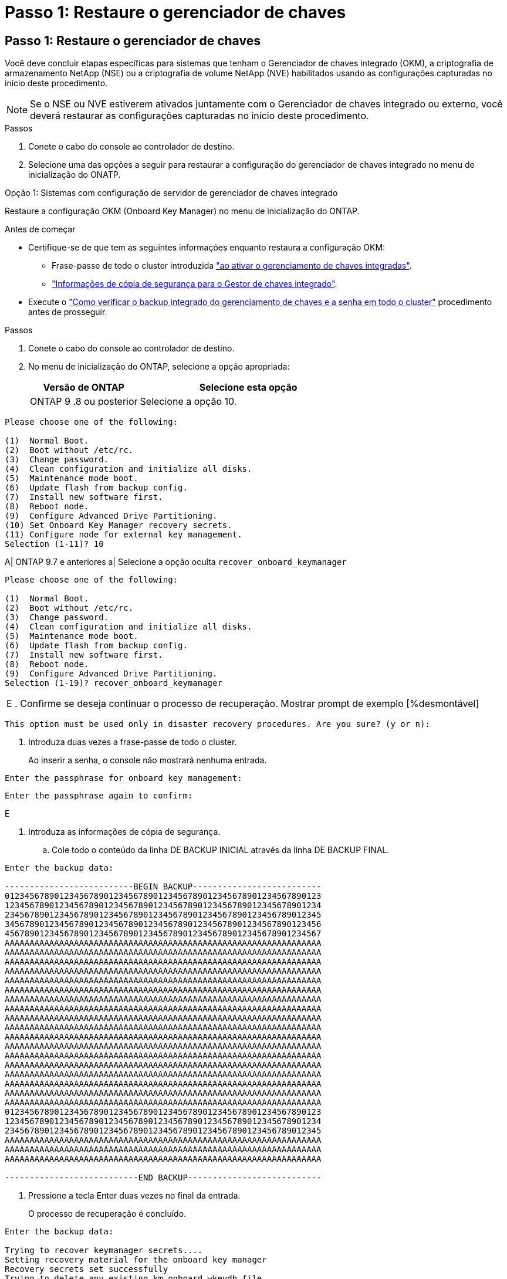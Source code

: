 = Passo 1: Restaure o gerenciador de chaves
:allow-uri-read: 




== Passo 1: Restaure o gerenciador de chaves

Você deve concluir etapas específicas para sistemas que tenham o Gerenciador de chaves integrado (OKM), a criptografia de armazenamento NetApp (NSE) ou a criptografia de volume NetApp (NVE) habilitados usando as configurações capturadas no início deste procedimento.


NOTE: Se o NSE ou NVE estiverem ativados juntamente com o Gerenciador de chaves integrado ou externo, você deverá restaurar as configurações capturadas no início deste procedimento.

.Passos
. Conete o cabo do console ao controlador de destino.
. Selecione uma das opções a seguir para restaurar a configuração do gerenciador de chaves integrado no menu de inicialização do ONATP.


[role="tabbed-block"]
====
.Opção 1: Sistemas com configuração de servidor de gerenciador de chaves integrado
--
Restaure a configuração OKM (Onboard Key Manager) no menu de inicialização do ONTAP.

.Antes de começar
* Certifique-se de que tem as seguintes informações enquanto restaura a configuração OKM:
+
** Frase-passe de todo o cluster introduzida https://docs.netapp.com/us-en/ontap/encryption-at-rest/enable-onboard-key-management-96-later-nse-task.html["ao ativar o gerenciamento de chaves integradas"].
** https://docs.netapp.com/us-en/ontap/encryption-at-rest/backup-key-management-information-manual-task.html["Informações de cópia de segurança para o Gestor de chaves integrado"].


* Execute o https://kb.netapp.com/on-prem/ontap/Ontap_OS/OS-KBs/How_to_verify_onboard_key_management_backup_and_cluster-wide_passphrase["Como verificar o backup integrado do gerenciamento de chaves e a senha em todo o cluster"] procedimento antes de prosseguir.


.Passos
. Conete o cabo do console ao controlador de destino.
. No menu de inicialização do ONTAP, selecione a opção apropriada:
+
[cols="1a,2a"]
|===
| Versão de ONTAP | Selecione esta opção 


 a| 
ONTAP 9 .8 ou posterior
 a| 
Selecione a opção 10.

|===


--
====
....

Please choose one of the following:

(1)  Normal Boot.
(2)  Boot without /etc/rc.
(3)  Change password.
(4)  Clean configuration and initialize all disks.
(5)  Maintenance mode boot.
(6)  Update flash from backup config.
(7)  Install new software first.
(8)  Reboot node.
(9)  Configure Advanced Drive Partitioning.
(10) Set Onboard Key Manager recovery secrets.
(11) Configure node for external key management.
Selection (1-11)? 10

....
[]
====
A| ONTAP 9.7 e anteriores a| Selecione a opção oculta `recover_onboard_keymanager`

====
....

Please choose one of the following:

(1)  Normal Boot.
(2)  Boot without /etc/rc.
(3)  Change password.
(4)  Clean configuration and initialize all disks.
(5)  Maintenance mode boot.
(6)  Update flash from backup config.
(7)  Install new software first.
(8)  Reboot node.
(9)  Configure Advanced Drive Partitioning.
Selection (1-19)? recover_onboard_keymanager

....
[]
====
|===


| E . Confirme se deseja continuar o processo de recuperação. Mostrar prompt de exemplo [%desmontável] 
|===
====
`This option must be used only in disaster recovery procedures. Are you sure? (y or n):`

[]
====
. Introduza duas vezes a frase-passe de todo o cluster.
+
Ao inserir a senha, o console não mostrará nenhuma entrada.



====
`Enter the passphrase for onboard key management:`

`Enter the passphrase again to confirm:`

[]
====
E

. Introduza as informações de cópia de segurança.
+
.. Cole todo o conteúdo da linha DE BACKUP INICIAL através da linha DE BACKUP FINAL.




====
....
Enter the backup data:

--------------------------BEGIN BACKUP--------------------------
0123456789012345678901234567890123456789012345678901234567890123
1234567890123456789012345678901234567890123456789012345678901234
2345678901234567890123456789012345678901234567890123456789012345
3456789012345678901234567890123456789012345678901234567890123456
4567890123456789012345678901234567890123456789012345678901234567
AAAAAAAAAAAAAAAAAAAAAAAAAAAAAAAAAAAAAAAAAAAAAAAAAAAAAAAAAAAAAAAA
AAAAAAAAAAAAAAAAAAAAAAAAAAAAAAAAAAAAAAAAAAAAAAAAAAAAAAAAAAAAAAAA
AAAAAAAAAAAAAAAAAAAAAAAAAAAAAAAAAAAAAAAAAAAAAAAAAAAAAAAAAAAAAAAA
AAAAAAAAAAAAAAAAAAAAAAAAAAAAAAAAAAAAAAAAAAAAAAAAAAAAAAAAAAAAAAAA
AAAAAAAAAAAAAAAAAAAAAAAAAAAAAAAAAAAAAAAAAAAAAAAAAAAAAAAAAAAAAAAA
AAAAAAAAAAAAAAAAAAAAAAAAAAAAAAAAAAAAAAAAAAAAAAAAAAAAAAAAAAAAAAAA
AAAAAAAAAAAAAAAAAAAAAAAAAAAAAAAAAAAAAAAAAAAAAAAAAAAAAAAAAAAAAAAA
AAAAAAAAAAAAAAAAAAAAAAAAAAAAAAAAAAAAAAAAAAAAAAAAAAAAAAAAAAAAAAAA
AAAAAAAAAAAAAAAAAAAAAAAAAAAAAAAAAAAAAAAAAAAAAAAAAAAAAAAAAAAAAAAA
AAAAAAAAAAAAAAAAAAAAAAAAAAAAAAAAAAAAAAAAAAAAAAAAAAAAAAAAAAAAAAAA
AAAAAAAAAAAAAAAAAAAAAAAAAAAAAAAAAAAAAAAAAAAAAAAAAAAAAAAAAAAAAAAA
AAAAAAAAAAAAAAAAAAAAAAAAAAAAAAAAAAAAAAAAAAAAAAAAAAAAAAAAAAAAAAAA
AAAAAAAAAAAAAAAAAAAAAAAAAAAAAAAAAAAAAAAAAAAAAAAAAAAAAAAAAAAAAAAA
AAAAAAAAAAAAAAAAAAAAAAAAAAAAAAAAAAAAAAAAAAAAAAAAAAAAAAAAAAAAAAAA
AAAAAAAAAAAAAAAAAAAAAAAAAAAAAAAAAAAAAAAAAAAAAAAAAAAAAAAAAAAAAAAA
AAAAAAAAAAAAAAAAAAAAAAAAAAAAAAAAAAAAAAAAAAAAAAAAAAAAAAAAAAAAAAAA
AAAAAAAAAAAAAAAAAAAAAAAAAAAAAAAAAAAAAAAAAAAAAAAAAAAAAAAAAAAAAAAA
AAAAAAAAAAAAAAAAAAAAAAAAAAAAAAAAAAAAAAAAAAAAAAAAAAAAAAAAAAAAAAAA
0123456789012345678901234567890123456789012345678901234567890123
1234567890123456789012345678901234567890123456789012345678901234
2345678901234567890123456789012345678901234567890123456789012345
AAAAAAAAAAAAAAAAAAAAAAAAAAAAAAAAAAAAAAAAAAAAAAAAAAAAAAAAAAAAAAAA
AAAAAAAAAAAAAAAAAAAAAAAAAAAAAAAAAAAAAAAAAAAAAAAAAAAAAAAAAAAAAAAA
AAAAAAAAAAAAAAAAAAAAAAAAAAAAAAAAAAAAAAAAAAAAAAAAAAAAAAAAAAAAAAAA

---------------------------END BACKUP---------------------------

....
[]
====
. Pressione a tecla Enter duas vezes no final da entrada.
+
O processo de recuperação é concluído.



====
....

Enter the backup data:

Trying to recover keymanager secrets....
Setting recovery material for the onboard key manager
Recovery secrets set successfully
Trying to delete any existing km_onboard.wkeydb file.

Successfully recovered keymanager secrets.

***********************************************************************************
* Select option "(1) Normal Boot." to complete recovery process.
*
* Run the "security key-manager onboard sync" command to synchronize the key database after the node reboots.
***********************************************************************************

....
[]
====
Aviso: Não prossiga se a saída exibida for diferente `Successfully recovered keymanager secrets` de . Execute a solução de problemas para corrigir o erro.

. Selecione a opção 1 no menu de inicialização para continuar inicializando no ONTAP.


====
....

***********************************************************************************
* Select option "(1) Normal Boot." to complete the recovery process.
*
***********************************************************************************


(1)  Normal Boot.
(2)  Boot without /etc/rc.
(3)  Change password.
(4)  Clean configuration and initialize all disks.
(5)  Maintenance mode boot.
(6)  Update flash from backup config.
(7)  Install new software first.
(8)  Reboot node.
(9)  Configure Advanced Drive Partitioning.
(10) Set Onboard Key Manager recovery secrets.
(11) Configure node for external key management.
Selection (1-11)? 1

....
[]
====
. Confirme se o console do controlador exibe o seguinte:
+
`Waiting for giveback...(Press Ctrl-C to abort wait)`

. A partir do nó do parceiro, giveback o controlador do parceiro:
+
`storage failover giveback -fromnode local -only-cfo-aggregates true`.

. Depois de inicializar apenas com o CFO agregado, execute o seguinte comando:
+
`security key-manager onboard sync` comando.

. Introduza a frase-passe de todo o cluster para o Gestor de chaves integrado.


====
....

Enter the cluster-wide passphrase for the Onboard Key Manager:

All offline encrypted volumes will be brought online and the corresponding volume encryption keys (VEKs) will be restored automatically within 10 minutes. If any offline encrypted volumes are not brought online automatically, they can be brought online manually using the "volume online -vserver <vserver> -volume <volume_name>" command.

....
[]
====
Observação: Se a sincronização for bem-sucedida, o prompt do cluster será retornado sem mensagens adicionais. Se a sincronização falhar, uma mensagem de erro será exibida antes de retornar ao prompt do cluster. Não continue até que o erro seja corrigido e a sincronização seja executada com êxito.

. Certifique-se de que todas as chaves estão sincronizadas:
+
`security key-manager key query -restored false`.

+
`There are no entries matching your query.`

+

NOTE: Nenhum resultado deve aparecer ao filtrar para FALSE no parâmetro restaurado.

. Giveback o nó do parceiro:
+
`storage failover giveback -fromnode local`

. Restaure o giveback automático, se você o desativou, digitando o seguinte comando:
+
`storage failover modify -node local -auto-giveback true`

. Se o AutoSupport estiver ativado, restaure a criação automática de casos inserindo o seguinte comando:
+
`system node autosupport invoke -node * -type all -message MAINT=END`



--

--
Restaure a configuração do External Key Manager no menu de inicialização do ONATP.

.Antes de começar
Você precisa das seguintes informações para restaurar a configuração do gerenciador de chaves externo (EKM):

* Uma cópia do arquivo /cfcard/kmip/servers.cfg de outro nó de cluster ou as seguintes informações:
+
** O endereço do servidor KMIP.
** A porta KMIP.
** Uma cópia do arquivo /cfcard/kmip/certs/client.crt de outro nó de cluster ou do certificado do cliente.
** Uma cópia do arquivo /cfcard/kmip/certs/client.key de outro nó de cluster ou da chave do cliente.
** Uma cópia do arquivo /cfcard/kmip/certs/CA.pem de outro nó de cluster ou da(s) CA(s) do servidor KMIP.




.Passos
. Conete o cabo do console ao controlador de destino.
. Selecione a opção 11 no menu de inicialização do ONTAP.


====
....

(1)  Normal Boot.
(2)  Boot without /etc/rc.
(3)  Change password.
(4)  Clean configuration and initialize all disks.
(5)  Maintenance mode boot.
(6)  Update flash from backup config.
(7)  Install new software first.
(8)  Reboot node.
(9)  Configure Advanced Drive Partitioning.
(10) Set Onboard Key Manager recovery secrets.
(11) Configure node for external key management.
Selection (1-11)? 11
....
[]
====
E

. Quando solicitado, confirme que você reuniu as informações necessárias.


====
....
Do you have a copy of the /cfcard/kmip/certs/client.crt file? {y/n}
Do you have a copy of the /cfcard/kmip/certs/client.key file? {y/n}
Do you have a copy of the /cfcard/kmip/certs/CA.pem file? {y/n}
Do you have a copy of the /cfcard/kmip/servers.cfg file? {y/n}
....
[]
====
E

====
....
Do you have a copy of the /cfcard/kmip/servers.cfg file? {y/n}
Do you know the KMIP server address? {y/n}
Do you know the KMIP Port? {y/n}
....
[]
====
E

. Quando solicitado, insira as informações do cliente e do servidor.


====
....
Enter the client certificate (client.crt) file contents:
Enter the client key (client.key) file contents:
Enter the KMIP server CA(s) (CA.pem) file contents:
Enter the server configuration (servers.cfg) file contents:
....
[]
====
Exemplo de .Show

====
....
Enter the client certificate (client.crt) file contents:
-----BEGIN CERTIFICATE-----
MIIDvjCCAqagAwIBAgICN3gwDQYJKoZIhvcNAQELBQAwgY8xCzAJBgNVBAYTAlVT
MRMwEQYDVQQIEwpDYWxpZm9ybmlhMQwwCgYDVQQHEwNTVkwxDzANBgNVBAoTBk5l
MSUbQusvzAFs8G3P54GG32iIRvaCFnj2gQpCxciLJ0qB2foiBGx5XVQ/Mtk+rlap
Pk4ECW/wqSOUXDYtJs1+RB+w0+SHx8mzxpbz3mXF/X/1PC3YOzVNCq5eieek62si
Fp8=
-----END CERTIFICATE-----

Enter the client key (client.key) file contents:
-----BEGIN RSA PRIVATE KEY-----
MIIEpQIBAAKCAQEAoU1eajEG6QC2h2Zih0jEaGVtQUexNeoCFwKPoMSePmjDNtrU
MSB1SlX3VgCuElHk57XPdq6xSbYlbkIb4bAgLztHEmUDOkGmXYAkblQ=
-----END RSA PRIVATE KEY-----

Enter the KMIP server CA(s) (CA.pem) file contents:
-----BEGIN CERTIFICATE-----
MIIEizCCA3OgAwIBAgIBADANBgkqhkiG9w0BAQsFADCBjzELMAkGA1UEBhMCVVMx
7yaumMQETNrpMfP+nQMd34y4AmseWYGM6qG0z37BRnYU0Wf2qDL61cQ3/jkm7Y94
EQBKG1NY8dVyjphmYZv+
-----END CERTIFICATE-----

Enter the IP address for the KMIP server: 10.10.10.10
Enter the port for the KMIP server [5696]:

System is ready to utilize external key manager(s).
Trying to recover keys from key servers....
kmip_init: configuring ports
Running command '/sbin/ifconfig e0M'
..
..
kmip_init: cmd: ReleaseExtraBSDPort e0M
​​​​....


====

. The recovery process completes.


+
.Show example prompt
[%collapsible]
====
....
O sistema está pronto para utilizar o(s) gerenciador(es) de chaves externo(s). Tentando recuperar chaves de servidores de chaves.... [Aug 29 21:06:28]: 0x808806100: 0: DEBUG: kmip2::main: [InitOpenssl]:460: Executando a inicialização do OpenSSL recuperou segredos keymanager com sucesso.

....



. Select option 1 from the boot menu to continue booting into ONTAP.

+
....
****
* Selecione a opção "(1) normal Boot." para concluir o processo de recuperação. *


****
(1) bota normal. (2) arranque sem /etc/rc. (3) alterar palavra-passe. (4) limpe a configuração e inicialize todos os discos. (5) Inicialização do modo de manutenção. (6) Atualizar flash a partir da configuração de cópia de segurança. (7) instale primeiro o novo software. (8) nó de reinicialização. (9) Configurar particionamento de unidade avançado. (10) Definir segredos de recuperação do Onboard Key Manager. (11) Configurar nó para o gerenciamento de chaves externas. Seleção (1-11)? 1

....
====
+


. Restore automatic giveback, if you disabled it, by entering the following command:
+
`storage failover modify -node local -auto-giveback true` command.

. If AutoSupport is enabled, restore automatic case creation by entering  the following command:
+
`system node autosupport invoke -node * -type all -message MAINT=END`


--

====

== Step 2: Complete the boot media replacement

Complete the boot media replacement process after the normal boot by completing final checks and giving back storage.

. Check the console output:
+
[%header,cols="1,3"]
|===
| If the console displays...| Then...
a|
The login prompt
a|
Go to Step 6.
a|
Waiting for giveback...
a|

 .. Log into the partner controller.
 .. Confirm the target controller is ready for giveback with the _storage failover show_ command.

|===

. Move the console cable to the partner controller and give back the target controller storage using the _storage failover giveback -fromnode local -only-cfo-aggregates true_ command.

 ** If the command fails because of a failed disk, physically disengage the failed disk, but leave the disk in the slot until a replacement is received.

 ** If the command fails because the partner is "not ready", wait 5 minutes for the HA subsystem to synchronize between the partners.
 ** If the command fails because of an NDMP, SnapMirror, or SnapVault process, disable the process. See the appropriate Documentation Center for more information.
. Wait 3 minutes and check the failover status with the _storage failover show_ command.
. At the clustershell prompt, enter the _network interface show -is-home false_ command to list the logical interfaces that are not on their home controller and port.
+
If any interfaces are listed as `false`, revert those interfaces back to their home port using the _net int revert -vserver Cluster -lif _nodename_ command.

. Move the console cable to the target controller and run the _version -v_ command to check the ONTAP versions.

. Use the `storage encryption disk show` to review the output.
. Use the _security key-manager key query_ command to display the key IDs of the authentication keys that are stored on the key management servers.
 ** If the `Restored` column = `yes/true`, you are done and can proceed to complete the replacement process.
 ** If the `Key Manager type` = `external` and the `Restored` column = anything other than `yes/true`, use the _security key-manager external restore_ command to restore the key IDs of the authentication keys.
+
NOTE: If the command fails, contact Customer Support.

 ** If the `Key Manager type` = `onboard` and the `Restored` column = anything other than `yes/true`, use the _security key-manager onboard sync_ command to synchronize the missing onboard keys on the repaired node.
+
Use the _security key-manager key query_ command to verify that the `Restored` column = `yes/true` for all authentication keys.

. Connect the console cable to the partner controller.
. Give back the controller using the `storage failover giveback -fromnode local` command.
. Restore automatic giveback if you disabled it by using the _storage failover modify -node local -auto-giveback true_ command.
. If AutoSupport is enabled, restore/unsuppress automatic case creation by using the _system node autosupport invoke -node * -type all -message MAINT=END_ command.
....
